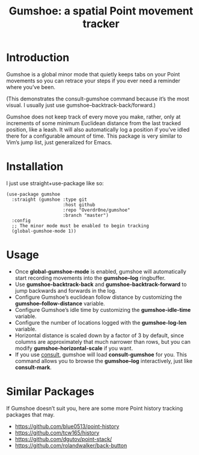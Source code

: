 #+TITLE: Gumshoe: a spatial Point movement tracker

* Introduction
Gumshoe is a global minor mode that quietly keeps tabs on your Point movements so you can retrace your steps if you ever need a reminder where you’ve been.

[[./demo.gif]]
(This demonstrates the consult-gumshoe command because it’s the most visual. I usually just use gumshoe--backtrack-back/forward.)

Gumshoe does not keep track of every move you make, rather, only at increments of some minimum Euclidean distance from the last tracked position, like a leash. It will also automatically log a position if you’ve idled there for a configurable amount of time. This package is very similar to Vim’s jump list, just generalized for Emacs.

* Installation
I just use straight+use-package like so:
#+begin_src elisp
  (use-package gumshoe
    :straight (gumshoe :type git
                       :host github
                       :repo "Overdr0ne/gumshoe"
                       :branch "master")
    :config
    ;; The minor mode must be enabled to begin tracking
    (global-gumshoe-mode 1))
#+end_src

* Usage
- Once *global-gumshoe-mode* is enabled, gumshoe will automatically start recording movements into the *gumshoe--log* ringbuffer.
- Use *gumshoe-backtrack-back* and *gumshoe-backtrack-forward* to jump backwards and forwards in the log.
- Configure Gumshoe’s euclidean follow distance by customizing the *gumshoe--follow-distance* variable.
- Configure Gumshoe’s idle time by customizing the *gumshoe-idle-time* variable.
- Configure the number of locations logged with the *gumshoe-log-len* variable.
- Horizontal distance is scaled down by a factor of 3 by default, since columns are approximately that much narrower than rows, but you can modify *gumshoe-horizontal-scale* if you want.
- If you use [[https://github.com/minad/consult][consult]], gumshoe will load *consult-gumshoe* for you. This command allows you to browse the *gumshoe--log* interactively, just like *consult-mark*.

* Similar Packages
If Gumshoe doesn’t suit you, here are some more Point history tracking packages that may.
- https://github.com/blue0513/point-history
- https://github.com/tcw165/history
- https://github.com/dgutov/point-stack/
- https://github.com/rolandwalker/back-button
